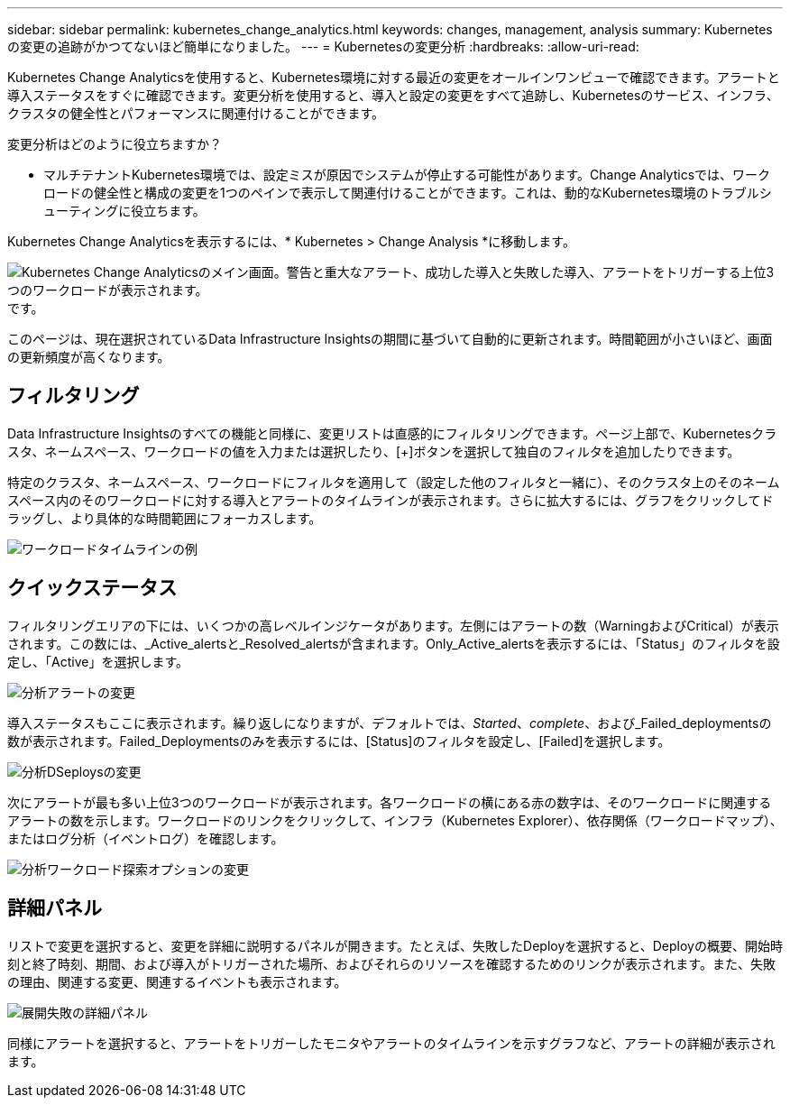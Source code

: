 ---
sidebar: sidebar 
permalink: kubernetes_change_analytics.html 
keywords: changes, management, analysis 
summary: Kubernetesの変更の追跡がかつてないほど簡単になりました。 
---
= Kubernetesの変更分析
:hardbreaks:
:allow-uri-read: 


[role="lead"]
Kubernetes Change Analyticsを使用すると、Kubernetes環境に対する最近の変更をオールインワンビューで確認できます。アラートと導入ステータスをすぐに確認できます。変更分析を使用すると、導入と設定の変更をすべて追跡し、Kubernetesのサービス、インフラ、クラスタの健全性とパフォーマンスに関連付けることができます。

変更分析はどのように役立ちますか？

* マルチテナントKubernetes環境では、設定ミスが原因でシステムが停止する可能性があります。Change Analyticsでは、ワークロードの健全性と構成の変更を1つのペインで表示して関連付けることができます。これは、動的なKubernetes環境のトラブルシューティングに役立ちます。


Kubernetes Change Analyticsを表示するには、* Kubernetes > Change Analysis *に移動します。

image:ChangeAnalytitcs_Main_Screen.png["Kubernetes Change Analyticsのメイン画面。警告と重大なアラート、成功した導入と失敗した導入、アラートをトリガーする上位3つのワークロードが表示されます。"]です。

このページは、現在選択されているData Infrastructure Insightsの期間に基づいて自動的に更新されます。時間範囲が小さいほど、画面の更新頻度が高くなります。



== フィルタリング

Data Infrastructure Insightsのすべての機能と同様に、変更リストは直感的にフィルタリングできます。ページ上部で、Kubernetesクラスタ、ネームスペース、ワークロードの値を入力または選択したり、[+]ボタンを選択して独自のフィルタを追加したりできます。

特定のクラスタ、ネームスペース、ワークロードにフィルタを適用して（設定した他のフィルタと一緒に）、そのクラスタ上のそのネームスペース内のそのワークロードに対する導入とアラートのタイムラインが表示されます。さらに拡大するには、グラフをクリックしてドラッグし、より具体的な時間範囲にフォーカスします。

image:ChangeAnalytitcs_Filtered_Timeline.png["ワークロードタイムラインの例"]



== クイックステータス

フィルタリングエリアの下には、いくつかの高レベルインジケータがあります。左側にはアラートの数（WarningおよびCritical）が表示されます。この数には、_Active_alertsと_Resolved_alertsが含まれます。Only_Active_alertsを表示するには、「Status」のフィルタを設定し、「Active」を選択します。

image:ChangeAnalytitcs_Alerts.png["分析アラートの変更"]

導入ステータスもここに表示されます。繰り返しになりますが、デフォルトでは、_Started_、_complete_、および_Failed_deploymentsの数が表示されます。Failed_Deploymentsのみを表示するには、[Status]のフィルタを設定し、[Failed]を選択します。

image:ChangeAnalytitcs_Deploys.png["分析DSeploysの変更"]

次にアラートが最も多い上位3つのワークロードが表示されます。各ワークロードの横にある赤の数字は、そのワークロードに関連するアラートの数を示します。ワークロードのリンクをクリックして、インフラ（Kubernetes Explorer）、依存関係（ワークロードマップ）、またはログ分析（イベントログ）を確認します。

image:ChangeAnalytitcs_ExploreWorkloadAlerts.png["分析ワークロード探索オプションの変更"]



== 詳細パネル

リストで変更を選択すると、変更を詳細に説明するパネルが開きます。たとえば、失敗したDeployを選択すると、Deployの概要、開始時刻と終了時刻、期間、および導入がトリガーされた場所、およびそれらのリソースを確認するためのリンクが表示されます。また、失敗の理由、関連する変更、関連するイベントも表示されます。

image:ChangeAnalytitcs_DeployDetailPanel.png["展開失敗の詳細パネル"]

同様にアラートを選択すると、アラートをトリガーしたモニタやアラートのタイムラインを示すグラフなど、アラートの詳細が表示されます。
